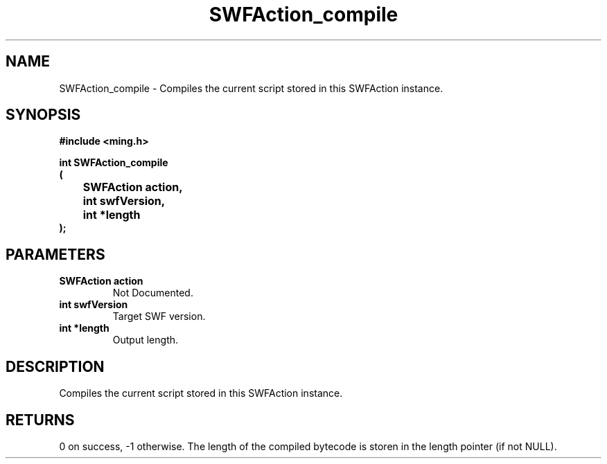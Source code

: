 .\" WARNING! THIS FILE WAS GENERATED AUTOMATICALLY BY c2man!
.\" DO NOT EDIT! CHANGES MADE TO THIS FILE WILL BE LOST!
.TH "SWFAction_compile" 3 "1 October 2008" "c2man action.c"
.SH "NAME"
SWFAction_compile \- Compiles the current script stored in this SWFAction instance.
.SH "SYNOPSIS"
.ft B
#include <ming.h>
.br
.sp
int SWFAction_compile
.br
(
.br
	SWFAction action,
.br
	int swfVersion,
.br
	int *length
.br
);
.ft R
.SH "PARAMETERS"
.TP
.B "SWFAction action"
Not Documented.
.TP
.B "int swfVersion"
Target SWF version.
.TP
.B "int *length"
Output length.
.SH "DESCRIPTION"
Compiles the current script stored in this SWFAction instance.
.SH "RETURNS"
0 on success, -1 otherwise.
The length of the compiled bytecode is storen in the length pointer (if not NULL).
